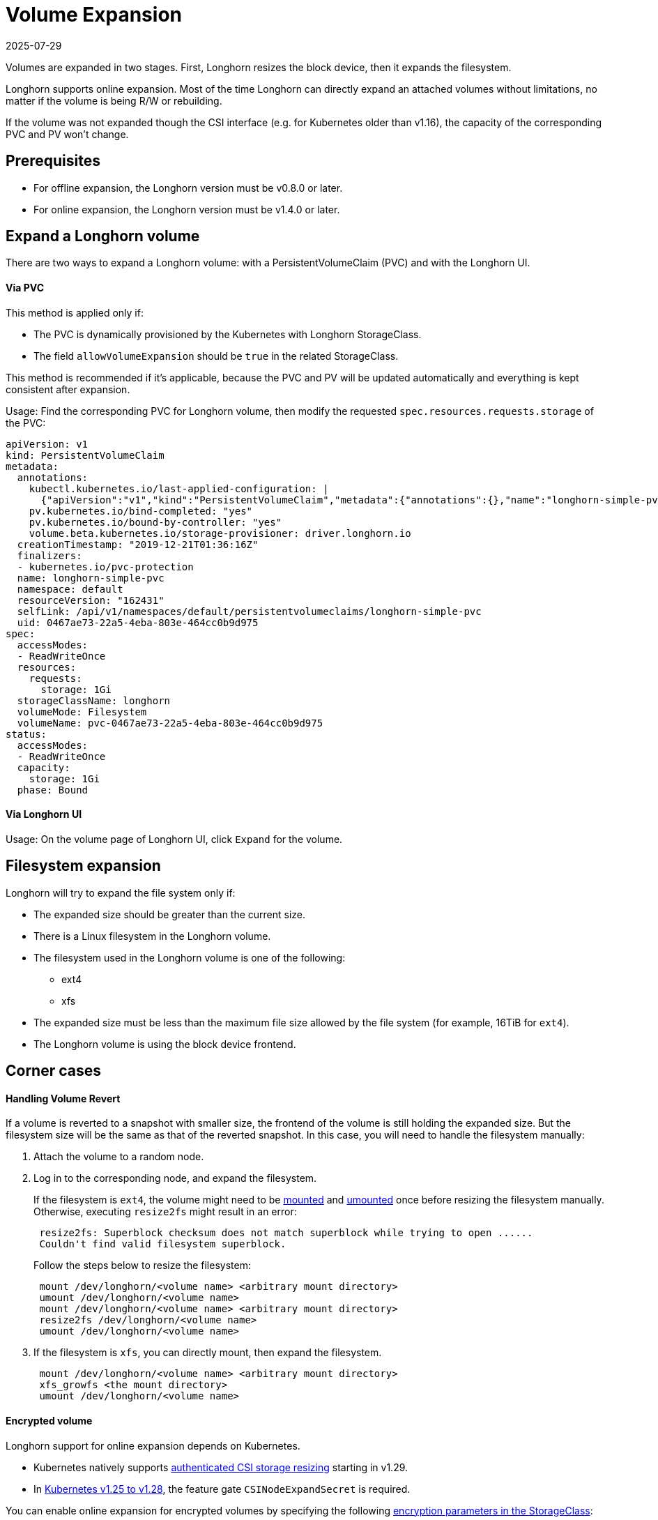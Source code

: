 = Volume Expansion
:revdate: 2025-07-29
:page-revdate: {revdate}
:current-version: {page-component-version}

Volumes are expanded in two stages. First, Longhorn resizes the block device, then it expands the filesystem.

Longhorn supports online expansion. Most of the time Longhorn can directly expand an attached volumes without limitations, no matter if the volume is being R/W or rebuilding.

If the volume was not expanded though the CSI interface (e.g. for Kubernetes older than v1.16), the capacity of the corresponding PVC and PV won't change.

== Prerequisites

* For offline expansion, the Longhorn version must be v0.8.0 or later.
* For online expansion, the Longhorn version must be v1.4.0 or later.

== Expand a Longhorn volume

There are two ways to expand a Longhorn volume: with a PersistentVolumeClaim (PVC) and with the Longhorn UI.

[discrete]
==== Via PVC

This method is applied only if:

* The PVC is dynamically provisioned by the Kubernetes with Longhorn StorageClass.
* The field `allowVolumeExpansion` should be `true` in the related StorageClass.

This method is recommended if it's applicable, because the PVC and PV will be updated automatically and everything is kept consistent after expansion.

Usage: Find the corresponding PVC for Longhorn volume, then modify the requested `spec.resources.requests.storage` of the PVC:

----
apiVersion: v1
kind: PersistentVolumeClaim
metadata:
  annotations:
    kubectl.kubernetes.io/last-applied-configuration: |
      {"apiVersion":"v1","kind":"PersistentVolumeClaim","metadata":{"annotations":{},"name":"longhorn-simple-pvc","namespace":"default"},"spec":{"accessModes":["ReadWriteOnce"],"resources":{"requests":{"storage":"1Gi"}},"storageClassName":"longhorn"}}
    pv.kubernetes.io/bind-completed: "yes"
    pv.kubernetes.io/bound-by-controller: "yes"
    volume.beta.kubernetes.io/storage-provisioner: driver.longhorn.io
  creationTimestamp: "2019-12-21T01:36:16Z"
  finalizers:
  - kubernetes.io/pvc-protection
  name: longhorn-simple-pvc
  namespace: default
  resourceVersion: "162431"
  selfLink: /api/v1/namespaces/default/persistentvolumeclaims/longhorn-simple-pvc
  uid: 0467ae73-22a5-4eba-803e-464cc0b9d975
spec:
  accessModes:
  - ReadWriteOnce
  resources:
    requests:
      storage: 1Gi
  storageClassName: longhorn
  volumeMode: Filesystem
  volumeName: pvc-0467ae73-22a5-4eba-803e-464cc0b9d975
status:
  accessModes:
  - ReadWriteOnce
  capacity:
    storage: 1Gi
  phase: Bound
----

[discrete]
==== Via Longhorn UI

Usage: On the volume page of Longhorn UI, click `Expand` for the volume.

== Filesystem expansion

Longhorn will try to expand the file system only if:

* The expanded size should be greater than the current size.
* There is a Linux filesystem in the Longhorn volume.
* The filesystem used in the Longhorn volume is one of the following:
 ** ext4
 ** xfs
* The expanded size must be less than the maximum file size allowed by the file system (for example, 16TiB for `ext4`).
* The Longhorn volume is using the block device frontend.

== Corner cases

[discrete]
==== Handling Volume Revert

If a volume is reverted to a snapshot with smaller size, the frontend of the volume is still holding the expanded size. But the filesystem size will be the same as that of the reverted snapshot. In this case, you will need to handle the filesystem manually:

. Attach the volume to a random node.
. Log in to the corresponding node, and expand the filesystem.
+
If the filesystem is `ext4`, the volume might need to be https://linux.die.net/man/8/mount[mounted] and https://linux.die.net/man/8/umount[umounted] once before resizing the filesystem manually. Otherwise, executing `resize2fs` might result in an error:
+
----
 resize2fs: Superblock checksum does not match superblock while trying to open ......
 Couldn't find valid filesystem superblock.
----
+
Follow the steps below to resize the filesystem:
+
----
 mount /dev/longhorn/<volume name> <arbitrary mount directory>
 umount /dev/longhorn/<volume name>
 mount /dev/longhorn/<volume name> <arbitrary mount directory>
 resize2fs /dev/longhorn/<volume name>
 umount /dev/longhorn/<volume name>
----

. If the filesystem is `xfs`, you can directly mount, then expand the filesystem.
+
----
 mount /dev/longhorn/<volume name> <arbitrary mount directory>
 xfs_growfs <the mount directory>
 umount /dev/longhorn/<volume name>
----

[discrete]
==== Encrypted volume

Longhorn support for online expansion depends on Kubernetes.

* Kubernetes natively supports https://kubernetes.io/blog/2023/12/15/csi-node-expand-secret-support-ga/[authenticated CSI storage resizing] starting in v1.29.
* In https://kubernetes.io/blog/2022/09/21/kubernetes-1-25-use-secrets-while-expanding-csi-volumes-on-node-alpha/[Kubernetes v1.25 to v1.28], the feature gate `CSINodeExpandSecret` is required.

You can enable online expansion for encrypted volumes by specifying the following xref:volumes/volume-encryption.adoc#_setting_up_kubernetes_secrets_and_storageclasses[encryption parameters in the StorageClass]:

* `csi.storage.k8s.io/node-expand-secret-name`
* `csi.storage.k8s.io/node-expand-secret-namespace`

If you cannot enable it but still prefer to do online expansion, you can:

. Login the node host the encrypted volume is attached to.
. Execute `cryptsetup resize <volume name>`. The passphrase this command requires is the field `CRYPTO_KEY_VALUE` of the corresponding secret.
. Expand the filesystem.

[discrete]
==== RWX volume

Starting with v1.8.0, Longhorn supports fully automatic online expansion of the filesystem (NFS) for RWX volumes. This feature requires that the v1.8.0 versions of the following components are running:

- Longhorn Manager
- CSI plugin
- Share Manager (manages the NFS export)

[NOTE]
====
During upgrades, the Share Manager pods (one for each RWX volume) are not upgraded automatically to avoid disruptions.
====

After growing the block device, the CSI layer sends a resize command to the Share Manager to grow the filesystem within the block device.  With a down-rev share-manager, the command fails with an "unimplemented" error code and so no expansion happens. To obtain the right image before the expansion, force a restart of the pod. Identify the Share Manager pod of the RWX volume (typically named `share-manager-<volume name>`) and delete it.

[,shell]
----
kubectl -n longhorn-system delete pod <the share manager pod>
----

The pod is automatically recreated using the appropriate version, and the expansion is completed. Further expansions will not require any further intervention.

[discrete]
===== Offline

Perform the following steps to allow expansion of RWX volumes while offline.

. Detach the RWX volume by scaling down the workload to `replicas=0`. Ensure that the volume is fully detached.
. After the scale command returns, run the following command and verify that the state is `detached`.
+
[subs="+attributes",shell]
----
 kubectl -n longhorn-system get volume <volume-name>
----

. Expand the block device using either the PVC or the Longhorn UI.
. Scale up the workload.

The reattached volume will have the expanded size. Furthermore, the Share Manager pod will be recreated with the current version.

